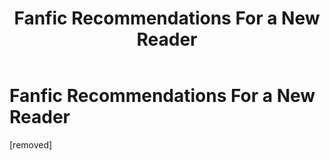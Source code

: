 #+TITLE: Fanfic Recommendations For a New Reader

* Fanfic Recommendations For a New Reader
:PROPERTIES:
:Author: Sebinator123
:Score: 1
:DateUnix: 1594324419.0
:DateShort: 2020-Jul-10
:FlairText: Recommendation
:END:
[removed]

